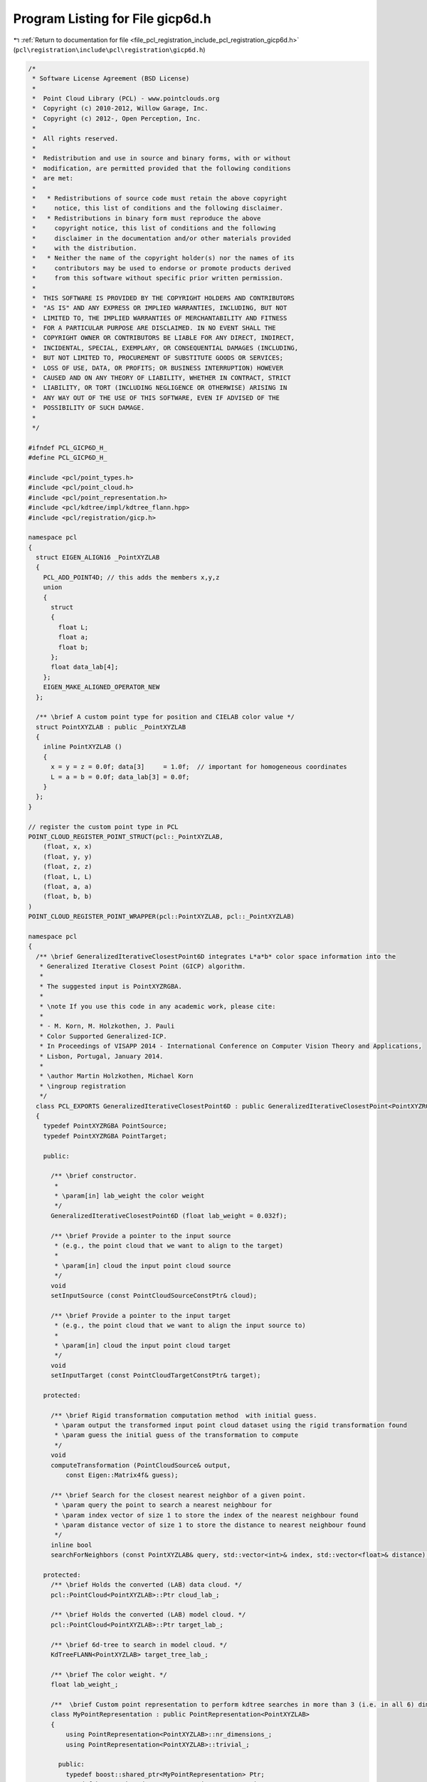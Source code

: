 
.. _program_listing_file_pcl_registration_include_pcl_registration_gicp6d.h:

Program Listing for File gicp6d.h
=================================

|exhale_lsh| :ref:`Return to documentation for file <file_pcl_registration_include_pcl_registration_gicp6d.h>` (``pcl\registration\include\pcl\registration\gicp6d.h``)

.. |exhale_lsh| unicode:: U+021B0 .. UPWARDS ARROW WITH TIP LEFTWARDS

.. code-block:: cpp

   /*
    * Software License Agreement (BSD License)
    *
    *  Point Cloud Library (PCL) - www.pointclouds.org
    *  Copyright (c) 2010-2012, Willow Garage, Inc.
    *  Copyright (c) 2012-, Open Perception, Inc.
    *
    *  All rights reserved.
    *
    *  Redistribution and use in source and binary forms, with or without
    *  modification, are permitted provided that the following conditions
    *  are met:
    *
    *   * Redistributions of source code must retain the above copyright
    *     notice, this list of conditions and the following disclaimer.
    *   * Redistributions in binary form must reproduce the above
    *     copyright notice, this list of conditions and the following
    *     disclaimer in the documentation and/or other materials provided
    *     with the distribution.
    *   * Neither the name of the copyright holder(s) nor the names of its
    *     contributors may be used to endorse or promote products derived
    *     from this software without specific prior written permission.
    *
    *  THIS SOFTWARE IS PROVIDED BY THE COPYRIGHT HOLDERS AND CONTRIBUTORS
    *  "AS IS" AND ANY EXPRESS OR IMPLIED WARRANTIES, INCLUDING, BUT NOT
    *  LIMITED TO, THE IMPLIED WARRANTIES OF MERCHANTABILITY AND FITNESS
    *  FOR A PARTICULAR PURPOSE ARE DISCLAIMED. IN NO EVENT SHALL THE
    *  COPYRIGHT OWNER OR CONTRIBUTORS BE LIABLE FOR ANY DIRECT, INDIRECT,
    *  INCIDENTAL, SPECIAL, EXEMPLARY, OR CONSEQUENTIAL DAMAGES (INCLUDING,
    *  BUT NOT LIMITED TO, PROCUREMENT OF SUBSTITUTE GOODS OR SERVICES;
    *  LOSS OF USE, DATA, OR PROFITS; OR BUSINESS INTERRUPTION) HOWEVER
    *  CAUSED AND ON ANY THEORY OF LIABILITY, WHETHER IN CONTRACT, STRICT
    *  LIABILITY, OR TORT (INCLUDING NEGLIGENCE OR OTHERWISE) ARISING IN
    *  ANY WAY OUT OF THE USE OF THIS SOFTWARE, EVEN IF ADVISED OF THE
    *  POSSIBILITY OF SUCH DAMAGE.
    *
    */
   
   #ifndef PCL_GICP6D_H_
   #define PCL_GICP6D_H_
   
   #include <pcl/point_types.h>
   #include <pcl/point_cloud.h>
   #include <pcl/point_representation.h>
   #include <pcl/kdtree/impl/kdtree_flann.hpp>
   #include <pcl/registration/gicp.h>
   
   namespace pcl
   {
     struct EIGEN_ALIGN16 _PointXYZLAB
     {
       PCL_ADD_POINT4D; // this adds the members x,y,z
       union
       {
         struct
         {
           float L;
           float a;
           float b;
         };
         float data_lab[4];
       };
       EIGEN_MAKE_ALIGNED_OPERATOR_NEW
     };
   
     /** \brief A custom point type for position and CIELAB color value */
     struct PointXYZLAB : public _PointXYZLAB
     {
       inline PointXYZLAB ()
       {
         x = y = z = 0.0f; data[3]     = 1.0f;  // important for homogeneous coordinates
         L = a = b = 0.0f; data_lab[3] = 0.0f;
       }
     };
   }
   
   // register the custom point type in PCL
   POINT_CLOUD_REGISTER_POINT_STRUCT(pcl::_PointXYZLAB,
       (float, x, x)
       (float, y, y)
       (float, z, z)
       (float, L, L)
       (float, a, a)
       (float, b, b)
   )
   POINT_CLOUD_REGISTER_POINT_WRAPPER(pcl::PointXYZLAB, pcl::_PointXYZLAB)
   
   namespace pcl
   {
     /** \brief GeneralizedIterativeClosestPoint6D integrates L*a*b* color space information into the
      * Generalized Iterative Closest Point (GICP) algorithm.
      *
      * The suggested input is PointXYZRGBA.
      *
      * \note If you use this code in any academic work, please cite:
      *
      * - M. Korn, M. Holzkothen, J. Pauli
      * Color Supported Generalized-ICP.
      * In Proceedings of VISAPP 2014 - International Conference on Computer Vision Theory and Applications,
      * Lisbon, Portugal, January 2014.
      *
      * \author Martin Holzkothen, Michael Korn
      * \ingroup registration
      */
     class PCL_EXPORTS GeneralizedIterativeClosestPoint6D : public GeneralizedIterativeClosestPoint<PointXYZRGBA, PointXYZRGBA>
     {
       typedef PointXYZRGBA PointSource;
       typedef PointXYZRGBA PointTarget;
   
       public:
   
         /** \brief constructor.
          *
          * \param[in] lab_weight the color weight
          */
         GeneralizedIterativeClosestPoint6D (float lab_weight = 0.032f);
   
         /** \brief Provide a pointer to the input source
          * (e.g., the point cloud that we want to align to the target)
          *
          * \param[in] cloud the input point cloud source
          */
         void
         setInputSource (const PointCloudSourceConstPtr& cloud);
   
         /** \brief Provide a pointer to the input target
          * (e.g., the point cloud that we want to align the input source to)
          *
          * \param[in] cloud the input point cloud target
          */
         void
         setInputTarget (const PointCloudTargetConstPtr& target);
   
       protected:
   
         /** \brief Rigid transformation computation method  with initial guess.
          * \param output the transformed input point cloud dataset using the rigid transformation found
          * \param guess the initial guess of the transformation to compute
          */
         void
         computeTransformation (PointCloudSource& output,
             const Eigen::Matrix4f& guess);
   
         /** \brief Search for the closest nearest neighbor of a given point.
          * \param query the point to search a nearest neighbour for
          * \param index vector of size 1 to store the index of the nearest neighbour found
          * \param distance vector of size 1 to store the distance to nearest neighbour found
          */
         inline bool
         searchForNeighbors (const PointXYZLAB& query, std::vector<int>& index, std::vector<float>& distance);
   
       protected:
         /** \brief Holds the converted (LAB) data cloud. */
         pcl::PointCloud<PointXYZLAB>::Ptr cloud_lab_;
   
         /** \brief Holds the converted (LAB) model cloud. */
         pcl::PointCloud<PointXYZLAB>::Ptr target_lab_;
   
         /** \brief 6d-tree to search in model cloud. */
         KdTreeFLANN<PointXYZLAB> target_tree_lab_;
   
         /** \brief The color weight. */
         float lab_weight_;
   
         /**  \brief Custom point representation to perform kdtree searches in more than 3 (i.e. in all 6) dimensions. */
         class MyPointRepresentation : public PointRepresentation<PointXYZLAB>
         {
             using PointRepresentation<PointXYZLAB>::nr_dimensions_;
             using PointRepresentation<PointXYZLAB>::trivial_;
   
           public:
             typedef boost::shared_ptr<MyPointRepresentation> Ptr;
             typedef boost::shared_ptr<const MyPointRepresentation> ConstPtr;
   
             MyPointRepresentation ()
             {
               nr_dimensions_ = 6;
               trivial_ = false;
             }
   
             virtual
             ~MyPointRepresentation ()
             {
             }
   
             inline Ptr
             makeShared () const
             {
               return Ptr (new MyPointRepresentation (*this));
             }
   
             virtual void
             copyToFloatArray (const PointXYZLAB &p, float * out) const
             {
               // copy all of the six values
               out[0] = p.x;
               out[1] = p.y;
               out[2] = p.z;
               out[3] = p.L;
               out[4] = p.a;
               out[5] = p.b;
             }
         };
   
         /** \brief Enables 6d searches with kd-tree class using the color weight. */
         MyPointRepresentation point_rep_;
     };
   }
   
   #endif //#ifndef PCL_GICP6D_H_
